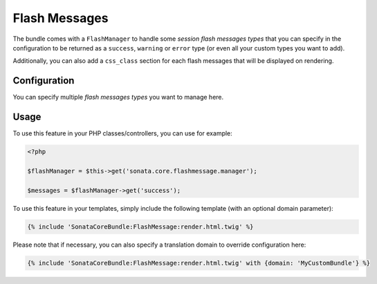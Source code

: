 .. index::
    double: Flash Message; Definition

Flash Messages
==============

The bundle comes with a ``FlashManager`` to handle some *session flash messages types* that you can specify in the configuration
to be returned as a ``success``, ``warning`` or ``error`` type (or even all your custom types you want to add).

Additionally, you can also add a ``css_class`` section for each flash messages that will be displayed on rendering.

Configuration
-------------

.. configuration-block::

    .. code-block:: yaml

        # app/config/config.yml

        sonata_core:
            flashmessage:
                success:
                    types:
                        - { type: my_custom_bundle_success, domain: MyCustomBundle }
                        - { type: my_other_bundle_success, domain: MyOtherBundle }

                warning:
                    types:
                        - { type: my_custom_bundle_warning, domain: MyCustomBundle }
                        - { type: my_other_bundle_warning } # if nothing is specified, sets SonataCoreBundle by default

                error:
                    css_class: danger # optionally, a CSS class can be defined
                    types:
                        - { type: my_custom_bundle, domain: MyCustomBundle }

                custom_type: # You can add custom types too
                    types:
                        - { type: custom_bundle_type, domain: MyCustomBundle }

You can specify multiple *flash messages types* you want to manage here.

Usage
-----

To use this feature in your PHP classes/controllers, you can use for example:

.. code-block:: php

    <?php

    $flashManager = $this->get('sonata.core.flashmessage.manager');

    $messages = $flashManager->get('success');

To use this feature in your templates, simply include the following template (with an optional domain parameter):

.. code-block:: jinja

    {% include 'SonataCoreBundle:FlashMessage:render.html.twig' %}

Please note that if necessary, you can also specify a translation domain to override configuration here:

.. code-block:: jinja

    {% include 'SonataCoreBundle:FlashMessage:render.html.twig' with {domain: 'MyCustomBundle'} %}
